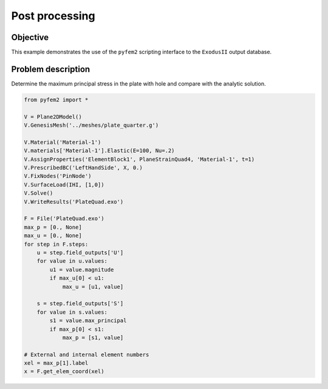 .. _PostProcessing:

Post processing
===============

Objective
---------

This example demonstrates the use of the ``pyfem2`` scripting interface to the ``ExodusII`` output database.

Problem description
-------------------

Determine the maximum principal stress in the plate with hole and compare with the analytic solution.

.. code:: python

   from pyfem2 import *

   V = Plane2DModel()
   V.GenesisMesh('../meshes/plate_quarter.g')

   V.Material('Material-1')
   V.materials['Material-1'].Elastic(E=100, Nu=.2)
   V.AssignProperties('ElementBlock1', PlaneStrainQuad4, 'Material-1', t=1)
   V.PrescribedBC('LeftHandSide', X, 0.)
   V.FixNodes('PinNode')
   V.SurfaceLoad(IHI, [1,0])
   V.Solve()
   V.WriteResults('PlateQuad.exo')

   F = File('PlateQuad.exo')
   max_p = [0., None]
   max_u = [0., None]
   for step in F.steps:
       u = step.field_outputs['U']
       for value in u.values:
           u1 = value.magnitude
           if max_u[0] < u1:
               max_u = [u1, value]

       s = step.field_outputs['S']
       for value in s.values:
           s1 = value.max_principal
           if max_p[0] < s1:
               max_p = [s1, value]

   # External and internal element numbers
   xel = max_p[1].label
   x = F.get_elem_coord(xel)
